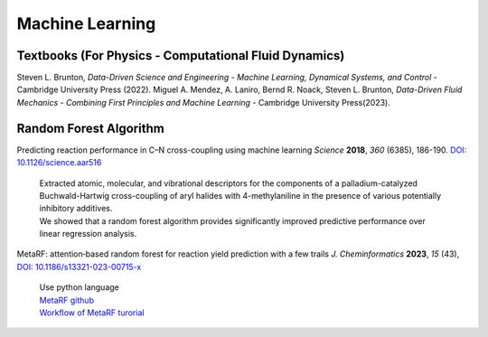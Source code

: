 Machine Learning
=====================================================

Textbooks (For Physics - Computational Fluid Dynamics)
---------------------------------------------------------

Steven L. Brunton, *Data-Driven Science and Engineering - Machine Learning, Dynamical Systems, and Control* - Cambridge University Press (2022).
Miguel A. Mendez, A. Laniro, Bernd R. Noack, Steven L. Brunton, *Data-Driven Fluid Mechanics - Combining First Principles and Machine Learning* - Cambridge University Press(2023).

Random Forest Algorithm 
-----------------------------------------------------

Predicting reaction performance in C–N cross-coupling using machine learning *Science* **2018**, *360* (6385), 186-190. `DOI: 10.1126/science.aar516 <https://doi.org/10.1126/science.aar5169>`_

 | Extracted atomic, molecular, and vibrational descriptors for the components of a palladium-catalyzed Buchwald-Hartwig cross-coupling of aryl halides with 4-methylaniline in the presence of various potentially inhibitory additives. 
 | We showed that a random forest algorithm provides significantly improved predictive performance over linear regression analysis.

MetaRF: attention‑based random forest for reaction yield prediction with a few trails *J. Cheminformatics* **2023**, *15* (43), `DOI: 10.1186/s13321-023-00715-x <https://doi.org/10.1186/s13321-023-00715-x>`_

 | Use python language 
 | `MetaRF github <https://github.com/Nikki0526/MetaRF>`_
 | `Workflow of MetaRF turorial <https://github.com/Nikki0526/MetaRF/blob/main/Workflow_of_MetaRF_Tutorial.ipynb>`_